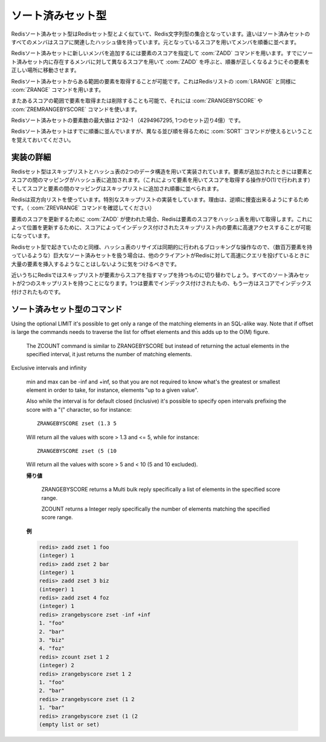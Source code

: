 .. -*- coding: utf-8 -*-;

.. Redis Sorted Set Type

.. index::
   pair: データ型; ソート済みセット型

.. _sortedsets:

==================
ソート済みセット型
==================

.. Redis Sorted Sets are, similarly to Sets, collections of Redis Strings. The difference is that every member of a Sorted Set hash an associated score that is used in order to take this member in order.

Redisソート済みセット型はRedisセット型とよく似ていて、Redis文字列型の集合となっています。違いはソート済みセットのすべてのメンバはスコアに関連したハッシュ値を持っています。元となっているスコアを用いてメンバを順番に並べます。

.. The ZADD command is used to add a new member to a Sorted Set, specifying the score of the element. Calling ZADD against a member already present in the sorted set but using a different score will update the score for the element, moving it to the right position in order to preserve ordering.

Redisソート済みセットに新しいメンバを追加するには要素のスコアを指定して :com:`ZADD` コマンドを用います。すでにソート済みセット内に存在するメンバに対して異なるスコアを用いて :com:`ZADD` を呼ぶと、順番が正しくなるようにその要素を正しい場所に移動させます。

.. It's possible to get ranges of elements from Sorted Sets in a very similar way to what happens with Lists and the LRANGE command using the Sorted Sets ZRANGE command.

Redisソート済みセットからある範囲の要素を取得することが可能です。これはRedisリストの :com:`LRANGE` と同様に :com:`ZRANGE` コマンドを用います。

.. It's also possible to get or remove ranges of elements by score using the ZRANGEBYSCORE and ZREMRANGEBYSCORE commands.

またあるスコアの範囲で要素を取得または削除することも可能で、それには :com:`ZRANGEBYSCORE` や :com:`ZREMRANGEBYSCORE` コマンドを使います。

.. The max number of members in a sorted set is 2^32-1 (4294967295, more than 4 billion of members per set).

Redisソート済みセットの要素数の最大値は 2^32-1 （4294967295, 1つのセット辺り4億）です。


.. Note that while Sorted Sets are already ordered, it is still possible to use the SORT command against sorted sets to get the elements in a different order.

Redisソート済みセットはすでに順番に並んでいますが、異なる並び順を得るために :com:`SORT` コマンドが使えるということを覚えておいてください。

.. Implementation details

実装の詳細
==========

.. Redis Sets are implemented using a dual-ported data structure containing a skip list and an hash table. When an element is added a map between the element and the score is added to the hash table (so that given the element we get the score in O(1)), and a map between the score and the element is added in the skip list so that elements are taken in order.

Redisセット型はスキップリストとハッシュ表の2つのデータ構造を用いて実装されています。要素が追加されたときには要素とスコアの間のマッピングがハッシュ表に追加されます。（これによって要素を用いてスコアを取得する操作がO(1)で行われます）そしてスコアと要素の間のマッピングはスキップリストに追加され順番に並べられます。

.. Redis uses a special skip list implementation that is doubly linked so that it's possible to traverse the sorted set from tail to head if needed (Check the ZREVRANGE command).

Redisは双方向リストを使っています。特別なスキップリストの実装をしています。理由は、逆順に捜査出来るようにするためです。（ :com:`ZREVRANGE` コマンドを確認してください）

.. When ZADD is used in order to update the score of an element, Redis retrieve the score of the element using the hash table, so that it's fast to access the element inside the skip list (that's indexed by score) in order to update the position.

要素のスコアを更新するために :com:`ZADD` が使われた場合、Redisは要素のスコアをハッシュ表を用いて取得します。これによって位置を更新するために、スコアによってインデックス付けされたスキップリスト内の要素に高速アクセスすることが可能になっています。

.. Like it happens for Sets the hash table resizing is a blocking operation performed synchronously so working with huge sorted sets (consisting of many millions of elements) care should be taken when mass-inserting a very big amount of elements in a Set while other clients are querying Redis at high speed.

Redisセット型で起きていたのと同様、ハッシュ表のリサイズは同期的に行われるブロッキングな操作なので、（数百万要素を持っているような）巨大なソート済みセットを扱う場合は、他のクライアントがRedisに対して高速にクエリを投げているときに大量の要素を挿入するようなことはしないように気をつけるべきです。

.. It is possible that in the near future Redis will switch to skip lists even for the element => score map, so every Sorted Set will have two skip lists, one indexed by element and one indexed by score.

近いうちにRedisではスキップリストが要素からスコアを指すマップを持つものに切り替わでしょう。すべてのソート済みセットが2つのスキップリストを持つことになります。1つは要素でインデックス付けされたもの、もう一方はスコアでインデックス付けされたものです。


ソート済みセット型のコマンド
============================


.. command:: ZADD key score member

   .. versionadded:: 1.1

   計算時間: O(log(N)) Nはソート済みセット内の要素数

   .. Add the specified member having the specifeid score to the sorted set stored at key. If member is already a member of the sorted set the score is updated, and the element reinserted in the right position to ensure sorting. If key does not exist a new sorted set with the specified member as sole member is crated. If the key exists but does not hold a sorted set value an error is returned.

   スコア ``score`` を持つメンバー ``member`` をキー ``key`` に対応するセット内に追加します。もしメンバーがすでに指定されたソート済みセット内に存在する場合は、スコアが更新され正しい場所に再挿入されます。もしキーが存在しない場合は指定されたメンバだけを含む新しいソート済みセットが作られます。もしキーが存在して対応する値がソート済みセットでない場合はエラーが返ります。

   .. The score value can be the string representation of a double precision floating point number.

   スコアの値は倍精度浮動小数を表す文字列です。

   .. For an introduction to sorted sets check the Introduction to Redis data types page.

   ソート済みセットに関する紹介はこのページの先頭を参照してください。

   .. Return value

   **返り値**

     Integer replyが返ります。具体的には下記::

       1 if the new element was added
       0 if the element was already a member of the sorted set and the score was updated


.. command:: ZREM key member 

   .. versionadded:: 1.1

   計算時間: O(log(N)) with N being the number of elements in the sorted set

   .. Remove the specified member from the sorted set value stored at key. If member was not a member of the set no operation is performed. If key does not not hold a set value an error is returned.

   指定されたメンバー ``member`` をキー ``key`` に対応するソート済みセットから削除します。もしメンバーが指定されたセット内に存在しない場合は何の処理も行われません。もしキーがソート済みセットを保持していない場合、エラーが返ります。

   .. Return value

   **返り値**

     Integer replyが返ります。具体的には下記::

       1 if the new element was removed
       0 if the new element was not a member of the set


.. command:: ZINCRBY key increment member 
   
   .. versionadded:: 1.1

   計算時間: O(log(N)) Nはソート済みセットないの要素数

   .. If member already exists in the sorted set adds the increment to its score and updates the position of the element in the sorted set accordingly. If member does not already exist in the sorted set it is added with increment as score (that is, like if the previous score was virtually zero). If key does not exist a new sorted set with the specified member as sole member is crated. If the key exists but does not hold a sorted set value an error is returned.

   メンバー ``member`` がすでにキー ``key`` に対応するソート済みセット内に存在する場合、そのスコアを ``increment`` 分だけインクリメントし、ソート済みセット内の正しい位置に更新する。もしメンバーが存在しない場合は ``increment`` のスコアを持ったメンバが追加されます。（つまり、仮想的にスコア0を持ったメンバを更新したことになります）もしキーが存在しない場合は指定したメンバーだけを持った新しいソート済みセットが作成されます。もしキーは存在するけれど、対応する値がソート済みセット出ない場合はエラーが返されます。

   .. The score value can be the string representation of a double precision floating point number. It's possible to provide a negative value to perform a decrement.

   スコアは倍精度浮動小数を表す文字列です。デクリメントをするために負の値指定することも可能です。

   .. For an introduction to sorted sets check the Introduction to Redis data types page.

   ソート済みセットの紹介はページ上部を確認して下さい。

   .. Return value

   **帰り値**

     Bulk replyが返ります::

       The new score (a double precision floating point number) represented as string.

.. command:: ZRANK key member

   .. versionadded:: 1.3.4.

.. command:: ZREVRANK key member

   .. versionadded:: 1.3.4

   計算時間: O(log(N))

   .. ZRANK returns the rank of the member in the sorted set, with scores ordered from low to high. ZREVRANK returns the rank with scores ordered from high to low. When the given member does not exist in the sorted set, the special value 'nil' is returned. The returned rank (or index) of the member is 0-based for both commands.

   :com:`ZRANK` はキー ``key`` に対応するソート済みセット内のメンバ ``member`` の昇順でのランクを返します。 :com:`ZREVRANK` は降順でのランクを返します。指定されたメンバがソート済みセットの中に存在しない場合は特別な値nilが返ります。どちらのコマンドにおいても返されるランク（インデックス）はゼロから始まる値です。

   .. Return value

   **帰り値**

     Integer reply または nil bulk replyが返ります。具体的には::

       the rank of the element as an integer reply if the element exists.
       A nil bulk reply if there is no such element.


.. command:: ZRANGE key start end [WITHSCORES]

   .. versionadded:: 1.1

.. command:: ZREVRANGE key start end [WITHSCORES]

   .. versionadded:: 1.1

   計算時間: O(log(N))+O(M) （Nはソート済みセット内の要素数でMは指定された要素数）

   .. Return the specified elements of the sorted set at the specified key. The elements are considered sorted from the lowerest to the highest score when using ZRANGE, and in the reverse order when using ZREVRANGE. Start and end are zero-based indexes. 0 is the first element of the sorted set (the one with the lowerest score when using ZRANGE), 1 the next element by score and so on.

   キー ``key`` に対応するソート済みセット内での ``start`` から ``end`` で指定された要素を返します。 :com:`ZRANGE` では要素は昇順に、 :com:`ZREVRANGE` では降順に並べられます。 ``start`` と ``end`` は0から始まるインデックスです。0はソート済みセットの最初の要素で1は2番目の要素といった具合です。

   .. start and end can also be negative numbers indicating offsets from the end of the sorted set. For example -1 is the last element of the sorted set, -2 the penultimate element and so on.

   ``start`` と ``end`` には負の値を指定することも可能です。その場合はソート済みセットの末尾からのオフセットとなります。たとえば、-1はソート済みセットの末尾の要素、-2は最後から2番目の要素です。

   .. Indexes out of range will not produce an error: if start is over the end of the sorted set, or start > end, an empty list is returned. If end is over the end of the sorted set Redis will threat it just like the last element of the sorted set.

   範囲外のインデックスでもエラーは起きません。 ``start`` がソート済みセットの末尾を超えた場合、あるいは ``start`` が ``end`` よりも大きい場合は空のリストが返ります。 ``end`` が末尾のインデックスよりも大きかった場合は、末尾の要素として扱われます。

   .. It's possible to pass the WITHSCORES option to the command in order to return not only the values but also the scores of the elements. Redis will return the data as a single list composed of value1,score1,value2,score2,...,valueN,scoreN but client libraries are free to return a more appropriate data type (what we think is that the best return type for this command is a Array of two-elements Array / Tuple in order to preserve sorting).

   値だけではなくて要素のスコアを返せるように ``WITHSCORES`` オプションを与えることもできます。Redisはデータをvalue1,score1,value2,score2,...,valueN,scoreNというリストの形で返します。しかしクライアントライブラリはデータをより適切な形で返すことも可能です。（このコマンドで一番良い形なのは2要素のタプルの配列だと思います）

   .. Return value

   **帰り値**

     Multi bulk replyが返ります。具体的には指定された範囲の要素のリストが返ります。


.. command:: ZRANGEBYSCORE key min max [LIMIT offset count]

   .. versionadded 1.1

.. command:: ZRANGEBYSCORE key min max [LIMIT offset count] [WITHSCORES]

   .. versionadded 1.3.4

.. command:: ZCOUNT key min max

   計算時間: O(log(N))+O(M) with N being the number of elements in the sorted set and M the number of elements returned by the command, so if M is constant (for instance you always ask for the first ten elements with LIMIT) you can consider it O(log(N))

   Return the all the elements in the sorted set at key with a score between min and max (including elements with score equal to min or max).

   The elements having the same score are returned sorted lexicographically as ASCII strings (this follows from a property of Redis sorted sets and does not involve further computation).
Using the optional LIMIT it's possible to get only a range of the matching elements in an SQL-alike way. Note that if offset is large the commands needs to traverse the list for offset elements and this adds up to the O(M) figure.

   The ZCOUNT command is similar to ZRANGEBYSCORE but instead of returning the actual elements in the specified interval, it just returns the number of matching elements.
Exclusive intervals and infinity

   min and max can be -inf and +inf, so that you are not required to know what's the greatest or smallest element in order to take, for instance, elements "up to a given value".

   Also while the interval is for default closed (inclusive) it's possible to specify open intervals prefixing the score with a "(" character, so for instance::

     ZRANGEBYSCORE zset (1.3 5

   Will return all the values with score > 1.3 and <= 5, while for instance::

     ZRANGEBYSCORE zset (5 (10

   Will return all the values with score > 5 and < 10 (5 and 10 excluded).

   .. Return value

   **帰り値**

     ZRANGEBYSCORE returns a Multi bulk reply specifically a list of elements in the specified score range.

     ZCOUNT returns a Integer reply specifically the number of elements matching the specified score range.

   .. Examples

   **例**

   .. code-block:: none

      redis> zadd zset 1 foo
      (integer) 1
      redis> zadd zset 2 bar
      (integer) 1
      redis> zadd zset 3 biz
      (integer) 1
      redis> zadd zset 4 foz
      (integer) 1
      redis> zrangebyscore zset -inf +inf
      1. "foo"
      2. "bar"
      3. "biz"
      4. "foz"
      redis> zcount zset 1 2
      (integer) 2
      redis> zrangebyscore zset 1 2
      1. "foo"
      2. "bar"
      redis> zrangebyscore zset (1 2
      1. "bar"
      redis> zrangebyscore zset (1 (2
      (empty list or set)


.. command:: ZCARD key 

   .. versionadded:: 1.1

   計算時間: O(1)

   .. Return the sorted set cardinality (number of elements). If the key does not exist 0 is returned, like for empty sorted sets.

   キー ``key`` に対応するソート済みセットの濃度（要素数）を返します。もしキーが存在しない場合は空のセットと同様に0が返ります。

   .. Return value

   **帰り値**

     Integer replyを返す。具体的には::

       the cardinality (number of elements) of the set as an integer.


.. command:: ZSCORE key element

   .. versionadded:: 1.1

   計算時間: O(1)

   .. Return the score of the specified element of the sorted set at key. If the specified element does not exist in the sorted set, or the key does not exist at all, a special 'nil' value is returned.

   キー ``key`` に対応するソート済みセット内で指定した要素 ``element`` のスコアを返します。もし指定した要素が存在しない、あるいはキー自体が存在しない場合は特別な値nilが返ります。

   .. Return value

   **帰り値**

     Bulk replyが返ります::

       the score (a double precision floating point number) represented as string.


.. command:: ZUNIONSTORE dstkey N k1 ... kN [WEIGHTS w1 ... wN] [AGGREGATE SUM|MIN|MAX]

   .. versionadded:: 1.3.12

.. command:: ZINTERSTORE dstkey N k1 ... kN [WEIGHTS w1 ... wN] [AGGREGATE SUM|MIN|MAX]

   .. versionadded:: 1.3.12

   計算時間: O(N) + O(M log(M)) with N being the sum of the sizes of the input sorted sets, and M being the number of elements in the resulting sorted set

   Creates a union or intersection of N sorted sets given by keys k1 through kN, and stores it at dstkey. It is mandatory to provide the number of input keys N, before passing the input keys and the other (optional) arguments.

   As the terms imply, the ZINTERSTORE command requires an element to be present in each of the given inputs to be inserted in the result. The ZUNIONSTORE command inserts all elements across all inputs.

   Using the WEIGHTS option, it is possible to add weight to each input sorted set. This means that the score of each element in the sorted set is first multiplied by this weight before being passed to the aggregation. When this option is not given, all weights default to 1.

   With the AGGREGATE option, it's possible to specify how the results of the union or intersection are aggregated. This option defaults to SUM, where the score of an element is summed across the inputs where it exists. When this option is set to be either MIN or MAX, the resulting set will contain the minimum or maximum score of an element across the inputs where it exists.

   .. Return value

   **帰り値**

     Integer replyが返ります。具体的にはキー ``dstkey`` に対応するソート済みセット内の要素数です。


